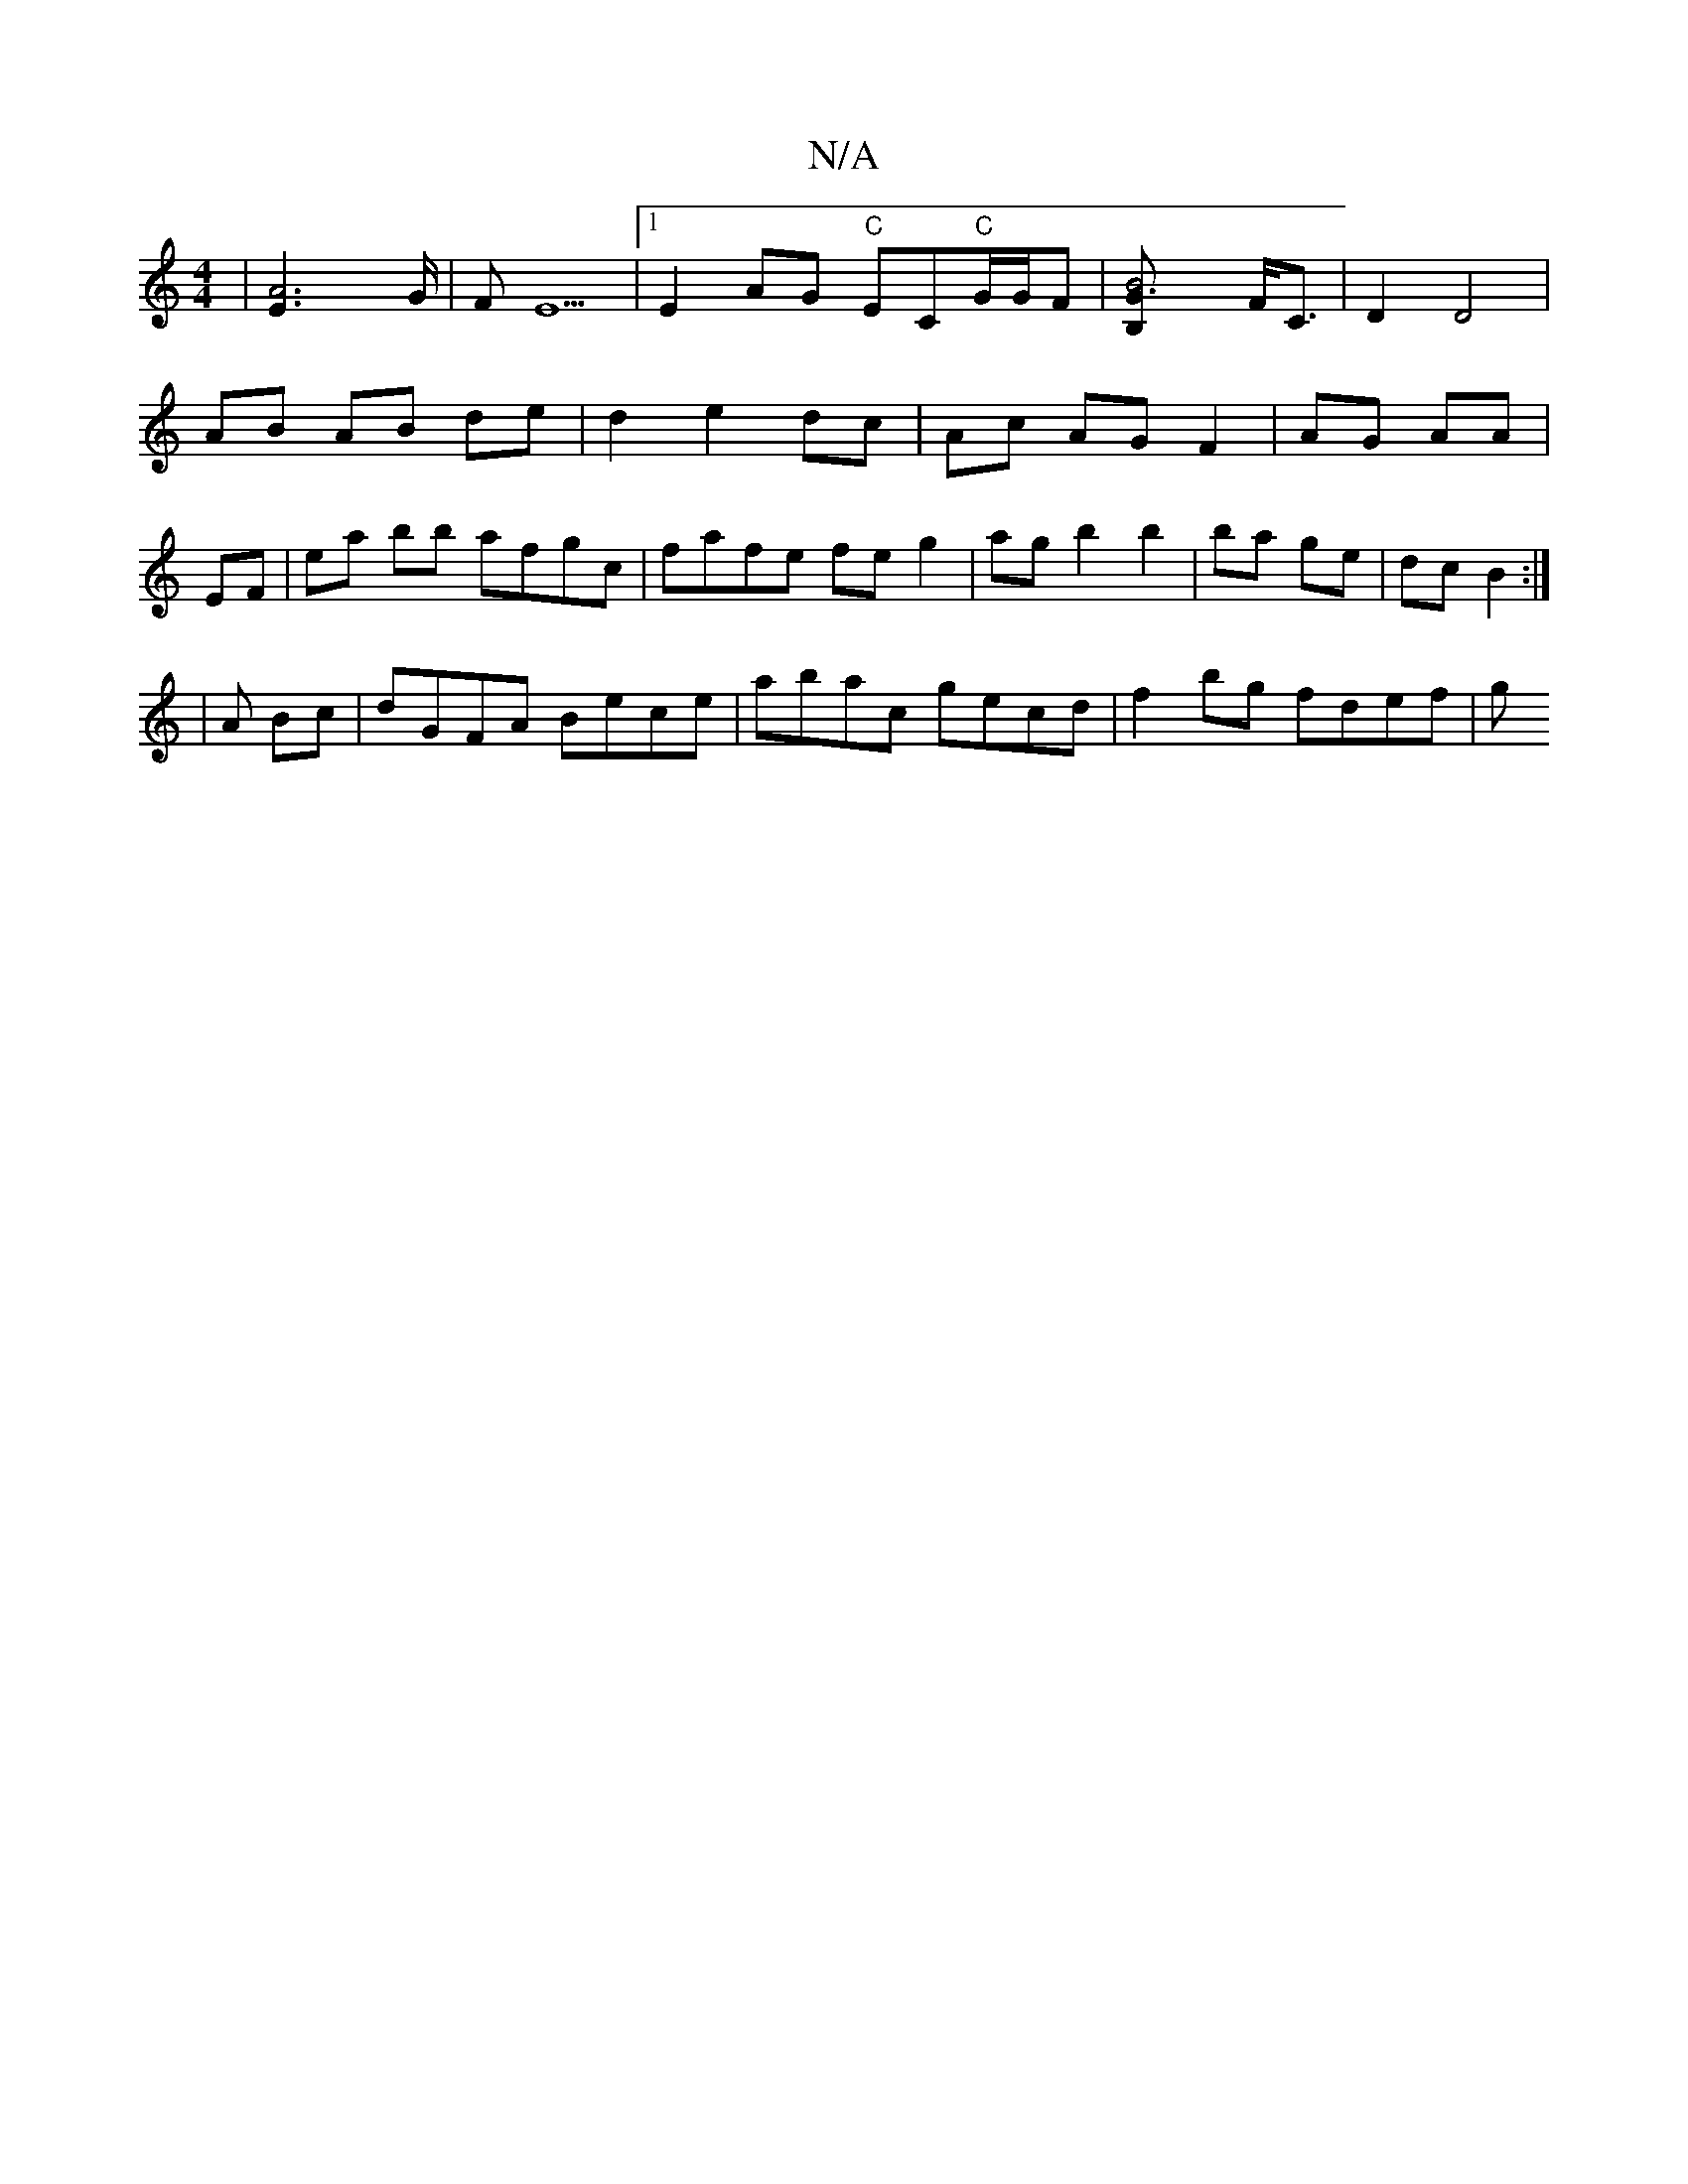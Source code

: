 X:1
T:N/A
M:4/4
R:N/A
K:Cmajor
2 | [A4E2]>G|F E5|[1 E2 AG "C"EC"C"G/G/F | [B4{B,}G3] F<C | D2 D4 |
AB AB de | d2 e2 dc | Ac AG F2 | AG AA |
EF | ea bb afgc|fafe fe g2|agb2b2|ba ge|dc B2:|
|A Bc |dGFA Bece| abac gecd | f2 bg fdef| g